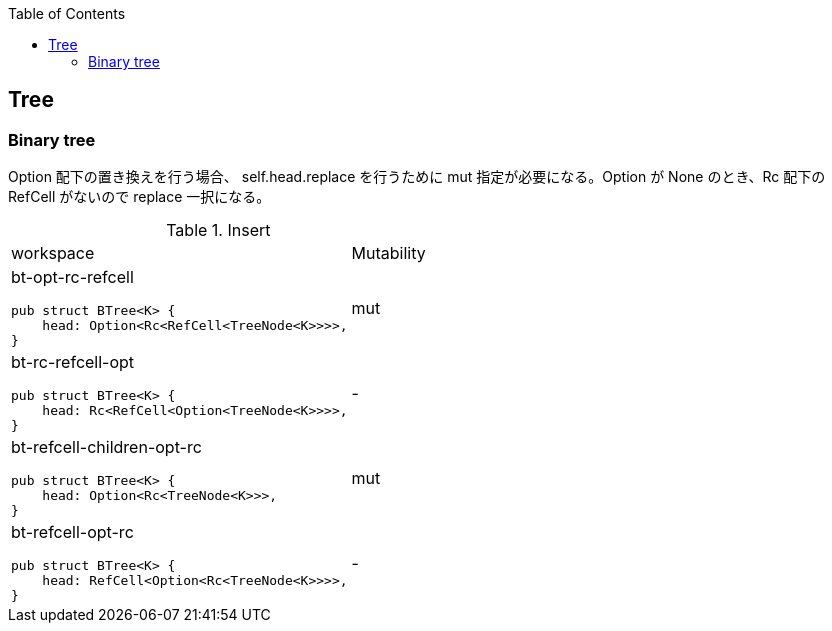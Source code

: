 ifndef::leveloffset[]
:toc: left
:toclevels: 3
:icons: font
endif::[]

== Tree

=== Binary tree

Option 配下の置き換えを行う場合、 self.head.replace を行うために mut 指定が必要になる。Option が None のとき、Rc 配下の RefCell がないので replace 一択になる。

[cols="1a,1" options="autowidth"]
.Insert
|===
| workspace
| Mutability

| bt-opt-rc-refcell

[source,rust]
----
pub struct BTree<K> {
    head: Option<Rc<RefCell<TreeNode<K>>>>,
}
----
| mut

| bt-rc-refcell-opt

[source,rust]
----
pub struct BTree<K> {
    head: Rc<RefCell<Option<TreeNode<K>>>>,
}
----
| -

| bt-refcell-children-opt-rc

[source,rust]
----
pub struct BTree<K> {
    head: Option<Rc<TreeNode<K>>>,
}
----
| mut

| bt-refcell-opt-rc

[source,rust]
----
pub struct BTree<K> {
    head: RefCell<Option<Rc<TreeNode<K>>>>,
}
----
| -

|===